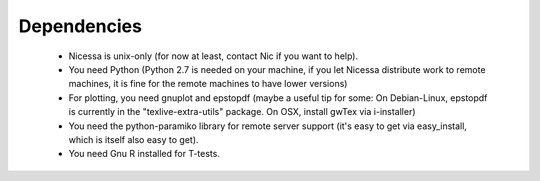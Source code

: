 .. _depend:

Dependencies
============

  * Nicessa is unix-only (for now at least, contact Nic if you want to help).
  * You need Python (Python 2.7 is needed on your machine, if you let Nicessa distribute work to remote machines, it is fine for the remote machines to have lower versions)
  * For plotting, you need gnuplot and epstopdf (maybe a useful tip for some: On Debian-Linux, epstopdf is currently in the "texlive-extra-utils" package. On OSX, install gwTex via i-installer)
  * You need the python-paramiko library for remote server support (it's easy to
    get via easy_install, which is itself also easy to get).
  * You need Gnu R installed for T-tests.



